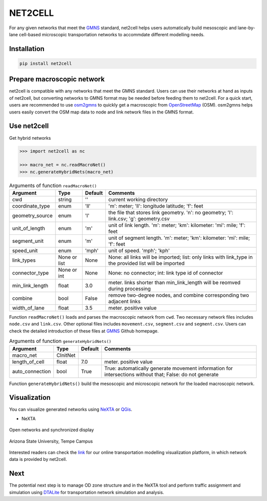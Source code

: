 NET2CELL
========

For any given networks that meet the `GMNS`_ standard, net2cell helps users automatically build
mesoscopic and lane-by-lane cell-based microscopic transportation networks to accommdate different
modelling needs.

.. figure:: imgs/framework.png
    :name: framework
    :align: center
    :width: 80%


Installation
------------------------------

.. code-block:: bash

    pip install net2cell


Prepare macroscopic network
------------------------------

net2cell is compatible with any networks that meet the GMNS standard. Users can use their networks
at hand as inputs of net2cell, but converting networks to GMNS format may be needed before
feeding them to net2cell. For a quick start, users are recommended to use `osm2gmns`_ to quickly
get a macroscopic from `OpenStreetMap`_ (OSM). osm2gmns helps users easily convert the OSM map data
to node and link network files in the GMNS format.


Use net2cell
------------------------------

Get hybrid networks

.. code:: python

    >>> import net2cell as nc

    >>> macro_net = nc.readMacroNet()
    >>> nc.generateHybridNets(macro_net)


.. table:: Arguments of function ``readMacroNet()``
    :class: classic

    +-----------------+--------------+-----------+---------------------------------------------------------------------------------------------------------+
    |     Argument    |     Type     |  Default  |                           Comments                                                                      |
    +=================+==============+===========+=========================================================================================================+
    |       cwd       |    string    |     ''    | current working directory                                                                               |
    +-----------------+--------------+-----------+---------------------------------------------------------------------------------------------------------+
    | coordinate_type |      enum    |    'll'   | 'm': meter; 'll': longitude latitude; 'f': feet                                                         |
    +-----------------+--------------+-----------+---------------------------------------------------------------------------------------------------------+
    | geometry_source |      enum    |     'l'   | the file that stores link geometry. 'n': no geometry; 'l': link.csv; 'g': geometry.csv                  |
    +-----------------+--------------+-----------+---------------------------------------------------------------------------------------------------------+
    | unit_of_length  |      enum    |     'm'   | unit of link length. 'm': meter; 'km': kilometer: 'mi': mile; 'f': feet                                 |
    +-----------------+--------------+-----------+---------------------------------------------------------------------------------------------------------+
    |  segment_unit   |      enum    |     'm'   | unit of segment length. 'm': meter; 'km': kilometer: 'mi': mile; 'f': feet                              |
    +-----------------+--------------+-----------+---------------------------------------------------------------------------------------------------------+
    |   speed_unit    |      enum    |    'mph'  | unit of speed. 'mph'; 'kph'                                                                             |
    +-----------------+--------------+-----------+---------------------------------------------------------------------------------------------------------+
    |   link_types    | None or list |    None   | None: all links will be imported; list: only links with link_type in the provided list will be imported |
    +-----------------+--------------+-----------+---------------------------------------------------------------------------------------------------------+
    |  connector_type |  None or int |    None   | None: no connector; int: link type id of connector                                                      |
    +-----------------+--------------+-----------+---------------------------------------------------------------------------------------------------------+
    | min_link_length |     float    |    3.0    | meter. links shorter than min_link_length will be reomved during processing                             |
    +-----------------+--------------+-----------+---------------------------------------------------------------------------------------------------------+
    |     combine     |      bool    |   False   | remove two-degree nodes, and combine corresponding two adjacent links                                   |
    +-----------------+--------------+-----------+---------------------------------------------------------------------------------------------------------+
    |  width_of_lane  |      float   |    3.5    | meter. positive value                                                                                   |
    +-----------------+--------------+-----------+---------------------------------------------------------------------------------------------------------+

Function ``readMacroNet()`` loads and parses the macroscopic network from ``cwd``. Two necessary network files
includes ``node.csv`` and ``link.csv``. Other optional files includes ``movement.csv``, ``segment.csv`` and
``segment.csv``. Users can check the detailed introduction of these files at `GMNS`_ Github homepage.

.. table:: Arguments of function ``generateHybridNets()``
    :class: classic

    +-----------------+--------------+-----------+---------------------------------------------------------------------------------------------------------+
    |     Argument    |     Type     |  Default  |                           Comments                                                                      |
    +=================+==============+===========+=========================================================================================================+
    |   macro_net     |   CInitNet   |           |                                                                                                         |
    +-----------------+--------------+-----------+---------------------------------------------------------------------------------------------------------+
    |  length_of_cell |     float    |    7.0    | meter. positive value                                                                                   |
    +-----------------+--------------+-----------+---------------------------------------------------------------------------------------------------------+
    | auto_connection |     bool     |    True   | True: automatically generate movement information for intersections without that; False: do not generate|
    +-----------------+--------------+-----------+---------------------------------------------------------------------------------------------------------+

Function ``generateHybridNets()`` build the mesoscopic and microscopic network for the loaded macroscopic network.


Visualization
------------------------------
You can visualize generated networks using `NeXTA`_ or `QGis`_.

- NeXTA

.. figure:: imgs/nexta-show.png
    :name: open
    :align: center
    :width: 80%

    Open networks and synchronized display

.. figure:: imgs/nexta-net.png
    :name: net
    :align: center
    :width: 80%

    Arizona State University, Tempe Campus

Interested readers can check the `link`_ for our online transportation modelling visualization platform, in which
network data is provided by net2cell.


Next
------------------------------
The potential next step is to manage OD zone structure and in the NeXTA tool and perform traffic assignment and
simulation using `DTALite`_ for transportation network simulation and analysis.


.. _`GMNS`: https://github.com/zephyr-data-specs/GMNS
.. _`osm2gmns`: https://osm2gmns.readthedocs.io/
.. _`OpenStreetMap`: https://www.openstreetmap.org
.. _`NeXTA`: https://github.com/xzhou99/NeXTA-GMNS
.. _`QGis`: https://qgis.org
.. _`link`: https://asu-trans-ai-lab.github.io/website_openlayer_4GMNS
.. _`DTALite`: https://github.com/xzhou99/Dtalite_traffic_assignment